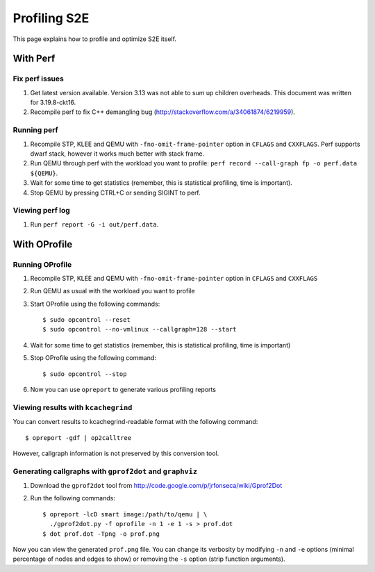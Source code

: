 =============
Profiling S2E
=============

This page explains how to profile and optimize S2E itself.

With Perf
=========

Fix perf issues
---------------

1. Get latest version available. Version 3.13 was not able to sum up children overheads.
   This document was written for 3.19.8-ckt16.
2. Recompile perf to fix C++ demangling bug (http://stackoverflow.com/a/34061874/6219959).

Running perf
------------

1. Recompile STP, KLEE and QEMU with ``-fno-omit-frame-pointer`` option in ``CFLAGS`` and ``CXXFLAGS``.
   Perf supports dwarf stack, however it works much better with stack frame.
2. Run QEMU through perf with the workload you want to profile: ``perf record --call-graph fp -o perf.data ${QEMU}``.
3. Wait for some time to get statistics (remember, this is statistical profiling, time is important).
4. Stop QEMU by pressing CTRL+C or sending SIGINT to perf.

Viewing perf log
----------------

1. Run ``perf report -G -i out/perf.data``.

With OProfile
=============

Running OProfile
----------------

1. Recompile STP, KLEE and QEMU with ``-fno-omit-frame-pointer`` option in ``CFLAGS`` and ``CXXFLAGS``
2. Run QEMU as usual with the workload you want to profile
3. Start OProfile using the following commands::

    $ sudo opcontrol --reset
    $ sudo opcontrol --no-vmlinux --callgraph=128 --start

4. Wait for some time to get statistics (remember, this is statistical profiling, time is important)
5. Stop OProfile using the following command::

    $ sudo opcontrol --stop

6. Now you can use ``opreport`` to generate various profiling reports

Viewing results with ``kcachegrind``
------------------------------------

You can convert results to kcachegrind-readable format with the following command::

    $ opreport -gdf | op2calltree

However, callgraph information is not preserved by this conversion tool.

Generating callgraphs with ``gprof2dot`` and ``graphviz``
---------------------------------------------------------

1. Download the ``gprof2dot`` tool from http://code.google.com/p/jrfonseca/wiki/Gprof2Dot
2. Run the following commands::

    $ opreport -lcD smart image:/path/to/qemu | \
      ./gprof2dot.py -f oprofile -n 1 -e 1 -s > prof.dot
    $ dot prof.dot -Tpng -o prof.png

Now you can view the generated ``prof.png`` file. You can change its verbosity by modifying ``-n`` and ``-e`` options
(minimal percentage of nodes and edges to show) or removing  the ``-s`` option (strip function arguments).

